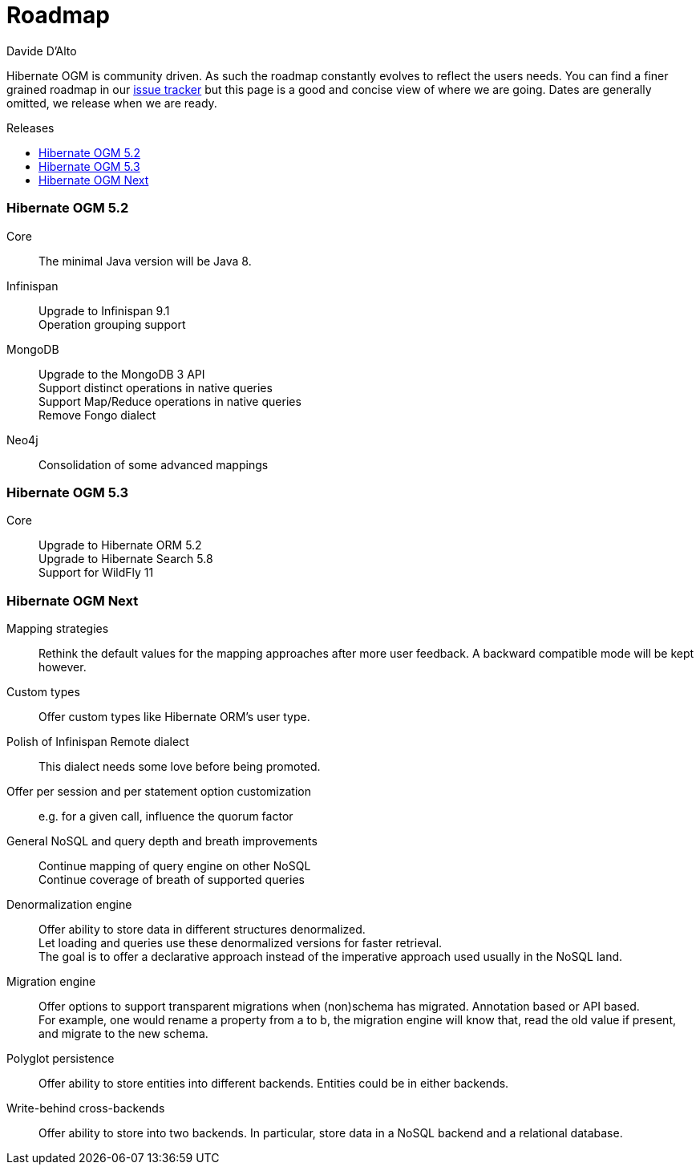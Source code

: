 = Roadmap
Davide D'Alto
:awestruct-layout: project-roadmap
:awestruct-project: ogm
:toc:
:toc-placement: preamble
:toc-title: Releases

Hibernate OGM is community driven.
As such the roadmap constantly evolves to reflect the users needs.
You can find a finer grained roadmap in our https://hibernate.atlassian.net/browse/OGM[issue tracker]
but this page is a good and concise view of where we are going.
Dates are generally omitted, we release when we are ready.

=== Hibernate OGM 5.2

Core::
The minimal Java version will be Java 8.

Infinispan::
Upgrade to Infinispan 9.1 +
Operation grouping support

MongoDB::
Upgrade to the MongoDB 3 API +
Support distinct operations in native queries +
Support Map/Reduce operations in native queries +
Remove Fongo dialect

Neo4j::
Consolidation of some advanced mappings

=== Hibernate OGM 5.3

Core::
Upgrade to Hibernate ORM 5.2 +
Upgrade to Hibernate Search 5.8 +
Support for WildFly 11

=== Hibernate OGM Next

Mapping strategies::
Rethink the default values for the mapping approaches after more user feedback.
A backward compatible mode will be kept however.

Custom types::
Offer custom types like Hibernate ORM's user type.

Polish of Infinispan Remote dialect::
This dialect needs some love before being promoted.

Offer per session and per statement option customization::
e.g. for a given call, influence the quorum factor

General NoSQL and query depth and breath improvements::
Continue mapping of query engine on other NoSQL +
Continue coverage of breath of supported queries

Denormalization engine::
Offer ability to store data in different structures denormalized. +
Let loading and queries use these denormalized versions for faster retrieval. +
The goal is to offer a declarative approach
instead of the imperative approach used usually in the NoSQL land.

Migration engine::
Offer options to support transparent migrations when (non)schema has migrated.
Annotation based or API based. +
For example, one would rename a property from a to b,
the migration engine will know that, read the old value if present,
and migrate to the new schema.

Polyglot persistence::
Offer ability to store entities into different backends.
Entities could be in either backends.

Write-behind cross-backends::
Offer ability to store into two backends.
In particular, store data in a NoSQL backend and a relational database.
